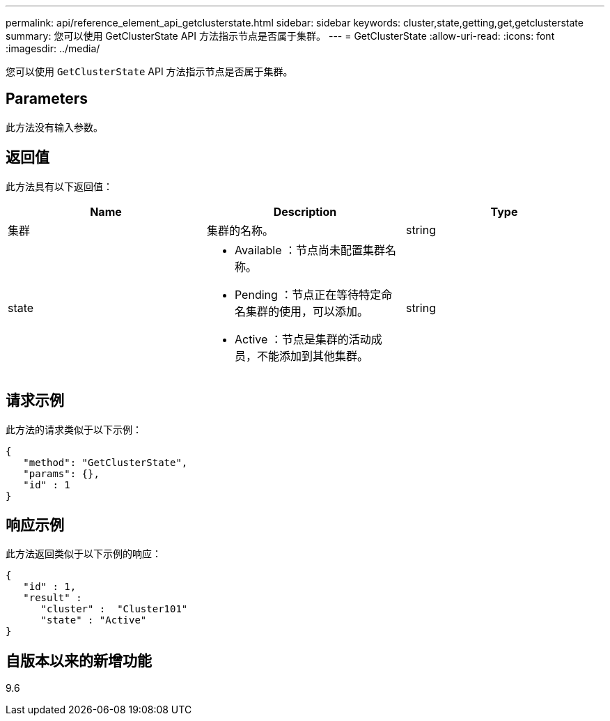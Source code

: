 ---
permalink: api/reference_element_api_getclusterstate.html 
sidebar: sidebar 
keywords: cluster,state,getting,get,getclusterstate 
summary: 您可以使用 GetClusterState API 方法指示节点是否属于集群。 
---
= GetClusterState
:allow-uri-read: 
:icons: font
:imagesdir: ../media/


[role="lead"]
您可以使用 `GetClusterState` API 方法指示节点是否属于集群。



== Parameters

此方法没有输入参数。



== 返回值

此方法具有以下返回值：

|===
| Name | Description | Type 


 a| 
集群
 a| 
集群的名称。
 a| 
string



 a| 
state
 a| 
* Available ：节点尚未配置集群名称。
* Pending ：节点正在等待特定命名集群的使用，可以添加。
* Active ：节点是集群的活动成员，不能添加到其他集群。

 a| 
string

|===


== 请求示例

此方法的请求类似于以下示例：

[listing]
----
{
   "method": "GetClusterState",
   "params": {},
   "id" : 1
}
----


== 响应示例

此方法返回类似于以下示例的响应：

[listing]
----
{
   "id" : 1,
   "result" :
      "cluster" :  "Cluster101"
      "state" : "Active"
}
----


== 自版本以来的新增功能

9.6
